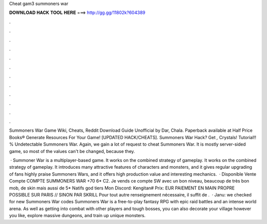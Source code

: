 Cheat gam3 summoners war



𝐃𝐎𝐖𝐍𝐋𝐎𝐀𝐃 𝐇𝐀𝐂𝐊 𝐓𝐎𝐎𝐋 𝐇𝐄𝐑𝐄 ===> http://gg.gg/11802k?604389



.



.



.



.



.



.



.



.



.



.



.



.

Summoners War Game Wiki, Cheats, Reddit Download Guide Unofficial by Dar, Chala. Paperback available at Half Price Books®  Generate Resources For Your Game! [UPDATED HACK/CHEATS]. Summoners War Hack? Get *,* Crystals! Tutorial!! % Undetectable Summoners War. Again, we gain a lot of request to cheat Summoners War. It is mostly server-sided game, so most of the values can't be changed, because they.

 · Summoner War is a multiplayer-based game. It works on the combined strategy of gameplay. It works on the combined strategy of gameplay. It introduces many attractive features of characters and monsters, and it gives regular upgrading of  fans highly praise Summoners Wars, and it offers high production value and interesting mechanics.  · Disponible Vente Compte COMPTE SUMMONERS WAR +70 6* C2. Je vends ce compte SW avec un bon niveau, beaucoup de très bon mob, de skin mais aussi de 5* Natifs god tiers Mon Discord: Kengitan# Prix: EUR PAIEMENT EN MAIN PROPRE POSSIBLE SUR PARIS // SINON PAR SKRILL Pour tout autre renseignement nécessaire, il suffit de .  · Janu: we checked for new Summoners War codes Summoners War is a free-to-play fantasy RPG with epic raid battles and an intense world arena. As well as getting into combat with other players and tough bosses, you can also decorate your village however you like, explore massive dungeons, and train up unique monsters.

